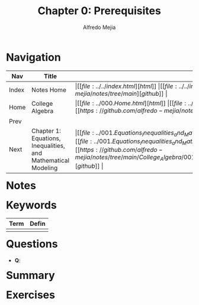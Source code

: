 #+title: Chapter 0: Prerequisites
#+author: Alfredo Mejia
#+options: num:nil html-postamble:nil
#+html_head: <link rel="stylesheet" type="text/css" href="../../resources/bulma/bulma.css" /> <style>body {margin: 5%} h1,h2,h3,h4,h5,h6 {margin-top: 3%}</style>

* Navigation
| Nav   | Title                                                         | Links                                   |
|-------+---------------------------------------------------------------+-----------------------------------------|
| Index | Notes Home                                                    | \vert [[file:../../index.html][html]] \vert [[file:../../index.org][org]] \vert [[https://github.com/alfredo-mejia/notes/tree/main][github]] \vert |
| Home  | College Algebra                                               | \vert [[file:../000.Home.html][html]] \vert [[file:../000.Home.org][org]] \vert [[https://github.com/alfredo-mejia/notes/tree/main/College_Algebra][github]] \vert |
| Prev  |                                                               |                                         |
| Next  | Chapter 1: Equations, Inequalities, and Mathematical Modeling | \vert [[file:../001.Equations_Inequalities_and_Mathematical_Modeling/001.000.Notes.html][html]] \vert [[file:../001.Equations_Inequalities_and_Mathematical_Modeling/001.000.Notes.org][org]] \vert [[https://github.com/alfredo-mejia/notes/tree/main/College_Algebra/001.Equations_Inequalities_and_Mathematical_Modeling][github]] \vert |

* Notes

* Keywords
| Term | Defin |
|------+-------|
|      |       |

* Questions
  - *Q*:
    
* Summary

* Exercises
